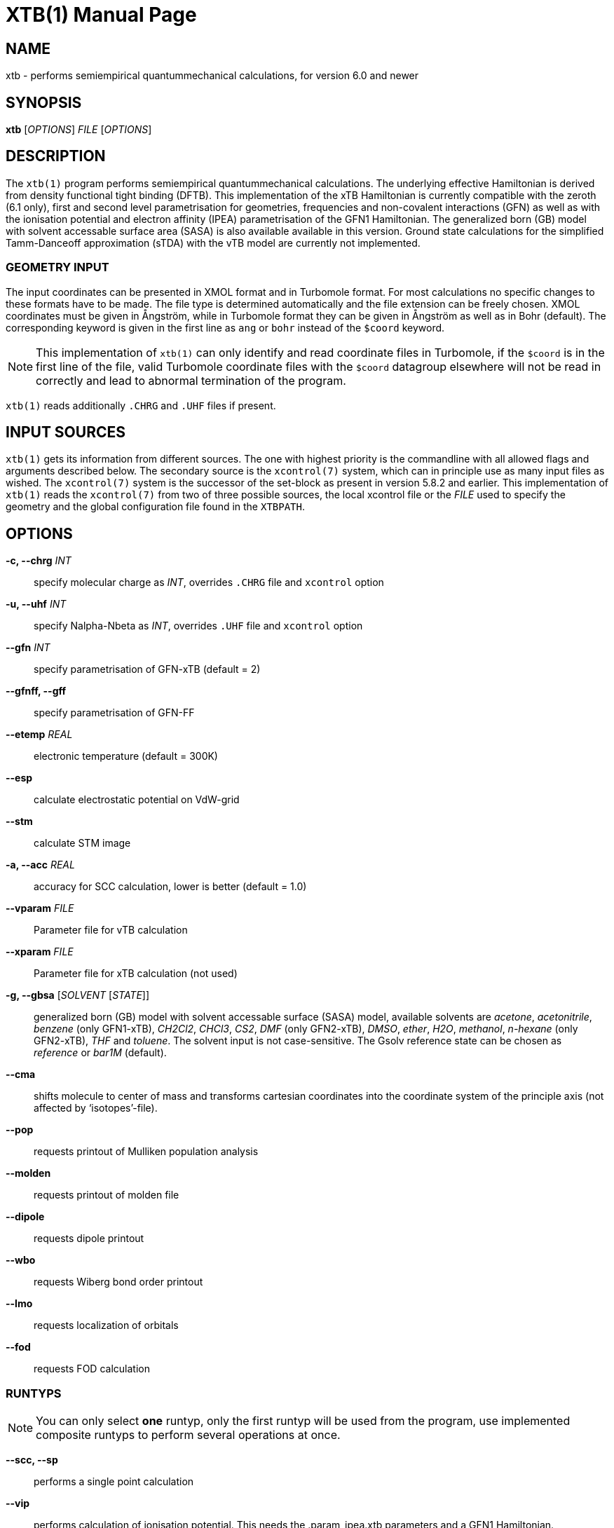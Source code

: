 XTB(1)
======
:doctype: manpage

NAME
----
xtb - performs semiempirical quantummechanical calculations,
      for version 6.0 and newer

SYNOPSIS
--------
*xtb* ['OPTIONS'] 'FILE' ['OPTIONS']

DESCRIPTION
-----------
The `xtb(1)` program performs semiempirical quantummechanical calculations.
The underlying effective Hamiltonian is derived from density functional
tight binding (DFTB). This implementation of the xTB Hamiltonian is currently
compatible with the zeroth (6.1 only), first and second level parametrisation for
geometries, frequencies and non-covalent interactions (GFN)
as well as with the ionisation potential and
electron affinity (IPEA) parametrisation of the GFN1 Hamiltonian.
The generalized born (GB) model with solvent accessable surface area (SASA)
is also available available in this version.
Ground state calculations for the simplified Tamm-Danceoff approximation (sTDA)
with the vTB model are currently not implemented.

GEOMETRY INPUT
~~~~~~~~~~~~~~
The input coordinates can be presented in XMOL format and
in Turbomole format. For most calculations no specific changes
to these formats have to be made.
The file type is determined automatically and the file extension
can be freely chosen. XMOL coordinates must be given in Ångström,
while in Turbomole format they can be given in Ångström as well
as in Bohr (default). The corresponding keyword is given in the
first line as `ang` or `bohr` instead of the `$coord` keyword.

NOTE: This implementation of `xtb(1)` can only identify and read coordinate
      files in Turbomole, if the `$coord` is in the first line of the
      file, valid Turbomole coordinate files with the `$coord` datagroup
      elsewhere will not be read in correctly and lead to abnormal termination
      of the program.

`xtb(1)` reads additionally `.CHRG` and `.UHF` files if present.

INPUT SOURCES
-------------
`xtb(1)` gets its information from different sources. The one with highest
priority is the commandline with all allowed flags and arguments described below.
The secondary source is the `xcontrol(7)` system, which can in principle
use as many input files as wished. The `xcontrol(7)` system is the successor
of the set-block as present in version 5.8.2 and earlier. This implementation
of `xtb(1)` reads the `xcontrol(7)` from two of three possible sources,
the local xcontrol file or the 'FILE' used to specify the geometry
and the global configuration file found in the `XTBPATH`.

OPTIONS
-------
*-c, --chrg* 'INT':: 
    specify molecular charge as 'INT', overrides `.CHRG` file and `xcontrol` option

*-u, --uhf* 'INT'::
    specify Nalpha-Nbeta as 'INT', overrides `.UHF` file and `xcontrol` option

*--gfn* 'INT'::
    specify parametrisation of GFN-xTB (default = 2)

*--gfnff, --gff* ::
    specify parametrisation of GFN-FF

*--etemp* 'REAL'::
    electronic temperature (default = 300K)

*--esp* ::
    calculate electrostatic potential on VdW-grid

*--stm* ::
    calculate STM image

*-a, --acc* 'REAL'::
    accuracy for SCC calculation, lower is better (default = 1.0)

*--vparam* 'FILE'::
    Parameter file for vTB calculation

*--xparam* 'FILE'::
    Parameter file for xTB calculation (not used)

*-g, --gbsa* ['SOLVENT' ['STATE']]::
    generalized born (GB) model with solvent accessable surface (SASA) model,
    available solvents are 'acetone', 'acetonitrile', 'benzene' (only GFN1-xTB),
    'CH2Cl2', 'CHCl3', 'CS2', 'DMF' (only GFN2-xTB), 'DMSO', 'ether', 'H2O',
    'methanol', 'n-hexane' (only GFN2-xTB), 'THF' and 'toluene'.
    The solvent input is not case-sensitive.
    The Gsolv reference state can be chosen as 'reference' or 'bar1M' (default).

*--cma* ::
    shifts molecule to center of mass and transforms cartesian coordinates
    into the coordinate system of the principle axis (not affected by
    `isotopes'-file).

*--pop*::
    requests printout of Mulliken population analysis

*--molden*::
    requests printout of molden file

*--dipole*::
    requests dipole printout

*--wbo*::
    requests Wiberg bond order printout

*--lmo*::
    requests localization of orbitals

*--fod*::
    requests FOD calculation

RUNTYPS
~~~~~~~
NOTE: You can only select *one* runtyp, only the first runtyp will be used
      from the program, use implemented composite runtyps to perform several
      operations at once.

*--scc, --sp*::
    performs a single point calculation

*--vip*::
    performs calculation of ionisation potential.
    This needs the .param_ipea.xtb parameters
    and a GFN1 Hamiltonian.

*--vea*::
    performs calculation of electron affinity.
    This needs the .param_ipea.xtb parameters
    and a GFN1 Hamiltonian.

*--vipea*::
    performs calculation of electron affinity and ionisation potential.
    This needs the .param_ipea.xtb parameters
    and a GFN1 Hamiltonian.

*--vfukui*::
    performs calculation of Fukui indices.

*--vomega*::
    performs calculation of electrophilicity index.
    This needs the .param_ipea.xtb parameters
    and a GFN1 Hamiltonian.

*--grad*::
    performs a gradient calculation

*-o, --opt* ['LEVEL']::
    call `ancopt(3)` to perform a geometry optimization,
    levels from crude, sloppy, loose, normal (default), tight, verytight
    to extreme can be chosen

*--optts* ['LEVEL'] ['ROOT']::
    call `ancopt(3)` to perform a transition state optimization, may need to 
    perform a hessian calculation first

*--hess*::
    perform a numerical hessian calculation on input geometry

*--ohess* ['LEVEL']::
    perform a numerical hessian calculation on an `ancopt(3)` optimized
    geometry

*--bhess* ['LEVEL']::
    perform a biased numerical hessian calculation on an `ancopt(3)` optimized
    geometry

*--md*::
    molecular dynamics simulation on start geometry

*--metadyn* ['int']::
    meta dynamics simulation on start geometry, saving 'int' snapshots
    of the trajectory to bias the simulation (6.1 only)

*--omd*::
    molecular dynamics simulation on `ancopt(3)` optimized geometry,
    a loose optimization level will be chosen

*--metaopt* ['LEVEL']::
    call `ancopt(3)` to perform a geometry optimization,
    then try to find other minimas by meta dynamics (6.1 only)

*--path* ['FILE']::
    use meta dynamics to calculate a path from the input geometry
    to the given product structure (6.1 only)

*--reactor*::
    experimental (6.1 only)

////////////////////////////////////////////////////////////////////////////////
*--gmd*::
    performs a molecular dynamics simulation with separate equilibration
    and production run
////////////////////////////////////////////////////////////////////////////////

*--siman*::
    conformational search by simulated annealing based on molecular
    dynamics. Conformers are optimized with `ancopt(3)`.

//////////////
*--screen*::
    no idea
//////////////

*--modef* 'INT'::
    modefollowing algorithm. 'INT' specifies the mode that should be
    used for the modefollowing.
    

GENERAL
~~~~~~~
*-I, --input* 'FILE'::
     use 'FILE' as input source for `xcontrol(7)` instructions

*--namespace* 'STRING'::
     give this `xtb(1)` run a namespace. All files, even temporary
     ones, will be named according to 'STRING' (might not work everywhere).

*--[no]copy*::
     copies the `xcontrol` file at startup (default = true)

*--[no]restart*::
     restarts calculation from `xtbrestart` (default = true)

*-P, --parallel* 'INT'::
     number of parallel processes

*--define*::
     performs automatic check of input and terminate

*--json*::
     write xtbout.json file

*--citation*::
     print citation and terminate

*--license*::
     print license and terminate

*-v, --verbose*::
     be more verbose (not supported in every unit)

*-s, --silent*::
     clutter the screen less (not supported in every unit)

*--ceasefiles*::
     reduce the amount of output and files written

*--strict*::
     turns all warnings into hard errors

*-h, --help*::
     show help page

ENVIRONMENT VARIABLES
---------------------
`xtb(1)` accesses a path-like variable to determine the location of its
parameter files, you have to provide the `XTBPATH` variable in the same
syntax as the system `PATH` variable. If this variable is not set, `xtb(1)`
will try to generate the `XTBPATH` from the deprecated `XTBHOME` variable.
In case the `XTBHOME` variable is not set it will be generated from the
`HOME` variable. So in principle storing the parameter files in the users
home directory is suffient but might lead to come cluttering.

Since the `XTBHOME` variable is deprecated with version 6.0 and newer
`xtb(1)` will issue a warning if `XTBHOME` is not part of the `XTBPATH`
since the `XTBHOME` variable is not used in production runs.

LOCAL FILES
-----------

`xtb(1)` accesses a number of local files in the current working directory
and also writes some output in specific files. Note that not all input
and output files allow the *--namespace* option.

INPUT
~~~~~

*.CHRG*::
   molecular charge as 'int'

*.UHF*::
   Nalpha-Nbeta as 'int'

*mdrestart*::
   contains restart information for MD, *--namespace* compatible.

*pcharge*::
   point charge input, format is 'real' 'real' 'real' 'real' ['int'].
   The first real is used as partial charge, the next three entries
   are the cartesian coordinates and the last is an optional atom type.
   Note that the point charge input is not affected by a CMA transformation.
   Also parallel Hessian calculations will fail due to I/O errors when using
   point charge embedding.

*solvent*::
   `qmdff(1)` input file

*xcontrol*::
   default input file in *--copy* mode, see `xcontrol(7)` for details,
   set by *--input*.

*xtbrestart*::
   contains restart information for SCC, *--namespace* compatible.

OUTPUT
~~~~~~

*charges*::
   contains Mulliken partial charges calculated in SCC

*wbo*::
   contains Wiberg bond order calculated in SCC, *--namespace* compatible.

*energy*::
   total energy in Turbomole format

*gradient*::
   geometry, energy and gradient in Turbomole format

*hessian*::
   contains the (not mass weighted) cartesian Hessian, *--namespace* compatible.

*xtbopt.xyz*, *xtbopt.coord*::
   optimized geometry in the same format as the input geometry.

*xtbhess.coord*::
   distorted geometry if imaginary frequency was found

*xtbopt.log*::
   contains all structures obtained in the geometry optimization
   with the respective energy in the comment line in a XMOL formatted
   trajectory

*xtbsiman.log*,*xtb.trj.'int'*::
   trajectories from MD

*scoord.'int'*::
   coordinate dump of MD

*fod.cub*::
   FOD on a cube-type grid

*spindensity.cub*::
   spindensity on a cube-type grid

*density.cub*::
   density on a cube-type grid

*molden.input*::
   MOs and occupation for visualisation and sTDA-xTB calculations

*pcgrad*::
   gradient of the point charges

*xtb_esp.cosmo*::
   ESP fake cosmo output

*xtb_esp_profile.dat*::
   ESP histogramm data

*vibspectrum*::
   Turbomole style vibrational spectrum data group

*g98.out*, *g98l.out*, *g98_canmode.out*, *g98_locmode.out*::
   g98 fake output with normal or local modes

*.tmpxtbmodef*::
   input for mode following

*coordprot.0*::
   protonated species

*xtblmoinfo*::
   centers of the localized molecular orbitals

*lmocent.coord*::
   centers of the localized molecular orbitals

*tmpxx*::
   number of recommended modes for mode following

*xtb_normalmodes*, *xtb_localmodes*::
   binary dump for mode following

TOUCH
~~~~~

*xtbmdok*::
   generated by successful MD

*.xtbok*::
   generated after each successful `xtb(1)` run

*.sccnotconverged*::
   generated after failed SCC with printlevel=2

//////////////////
NAMING CONVENTIONS
------------------
//////////////////

WARNINGS
--------
`xtb(1)` can generate the two types of warnings, the first warning section
is printed immediately after the normal banner at startup, summing up the
evaluation of all input sources (commandline, xcontrol, xtbrc). To check
this warnings exclusively before running an expensive calculation a
input check is implemented via the *--define* flag. Please, study this
warnings carefully!

After `xtb(1)` has evaluated the all input sources it immediately enters
the production mode. Severe errors will lead to an abnormal termination
which is signalled by the printout to STDERR and a non-zero return value
(usually 128). All non-fatal errors are summerized in the end of the calculation
in one block, right bevor the timing analysis.

To aid the user to fix the problems generating these warnings a brief
summary of each warning with its respective string representation in the
output will be shown here:

*ANCopt failed to converge the optimization*::
   geometry optimization has failed to converge in the given number
   optimization cycles. This is not neccessary a problem if only a
   small number of cycles was given for the optimization on purpose.
   All further calculations are done on the last geometry of the
   optimization.

*Hessian on incompletely optimized geometry!*::
   This warning will be issued twice, once before the Hessian,
   calculations starts (it would otherwise take some time before
   this this warning could be detected) and in the warning block
   in the end. The warning will be generated if the gradient norm
   on the given geometry is higher than a certain threshold.

EXIT STATUS
-----------
*0*::
   normal termination of `xtb(1)`

*128*::
   Failure (termination via error stop generates 128 as return value)

BUGS
----
please report all bugs with an example input, `--copy` dump of internal settings
and the used geometry, as well as the `--verbose` output to xtb@thch.uni-bonn.de

RESOURCES
---------
Main web site: http://grimme.uni-bonn.de/software/xtb

COPYING
-------
Copyright \(C) 2015-2018 S. Grimme. For non-commerical, academia use only.
